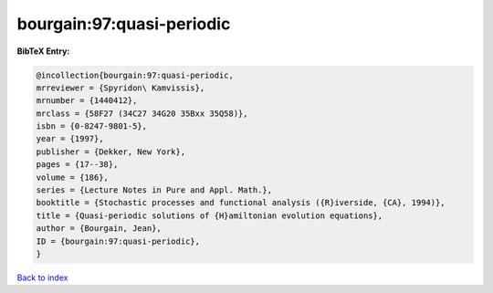 bourgain:97:quasi-periodic
==========================

.. :cite:t:`bourgain:97:quasi-periodic`

.. bibliography:: ../../All.bib

**BibTeX Entry:**

.. code-block:: bibtex

   @incollection{bourgain:97:quasi-periodic,
   mrreviewer = {Spyridon\ Kamvissis},
   mrnumber = {1440412},
   mrclass = {58F27 (34C27 34G20 35Bxx 35Q58)},
   isbn = {0-8247-9801-5},
   year = {1997},
   publisher = {Dekker, New York},
   pages = {17--38},
   volume = {186},
   series = {Lecture Notes in Pure and Appl. Math.},
   booktitle = {Stochastic processes and functional analysis ({R}iverside, {CA}, 1994)},
   title = {Quasi-periodic solutions of {H}amiltonian evolution equations},
   author = {Bourgain, Jean},
   ID = {bourgain:97:quasi-periodic},
   }

`Back to index <../index>`_
